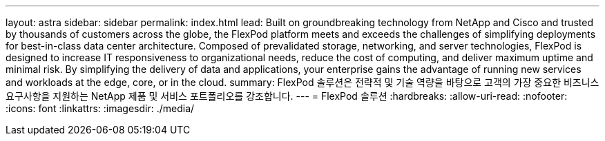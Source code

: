 ---
layout: astra 
sidebar: sidebar 
permalink: index.html 
lead: Built on groundbreaking technology from NetApp and Cisco and trusted by thousands of customers across the globe, the FlexPod platform meets and exceeds the challenges of simplifying deployments for best-in-class data center architecture. Composed of prevalidated storage, networking, and server technologies, FlexPod is designed to increase IT responsiveness to organizational needs, reduce the cost of computing, and deliver maximum uptime and minimal risk. By simplifying the delivery of data and applications, your enterprise gains the advantage of running new services and workloads at the edge, core, or in the cloud. 
summary: FlexPod 솔루션은 전략적 및 기술 역량을 바탕으로 고객의 가장 중요한 비즈니스 요구사항을 지원하는 NetApp 제품 및 서비스 포트폴리오를 강조합니다. 
---
= FlexPod 솔루션
:hardbreaks:
:allow-uri-read: 
:nofooter: 
:icons: font
:linkattrs: 
:imagesdir: ./media/



